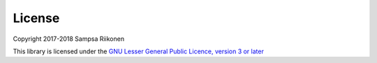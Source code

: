 License
-------

Copyright 2017-2018 Sampsa Riikonen

This library is licensed under the `GNU Lesser General Public Licence, version 3 or later <https://www.gnu.org/licenses/lgpl-3.0.en.html>`_

